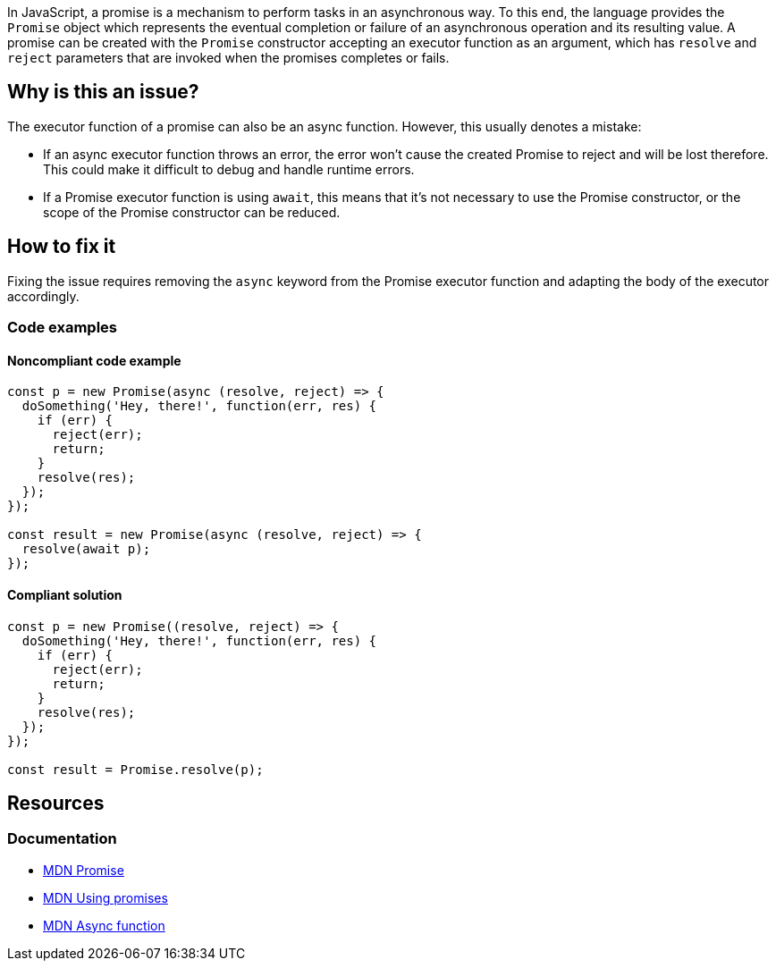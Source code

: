 In JavaScript, a promise is a mechanism to perform tasks in an asynchronous way. To this end, the language provides the `Promise` object which represents the eventual completion or failure of an asynchronous operation and its resulting value. A promise can be created with the `Promise` constructor accepting an executor function as an argument, which has `resolve` and `reject` parameters that are invoked when the promises completes or fails.

== Why is this an issue?

The executor function of a promise can also be an async function. However, this usually denotes a mistake:

- If an async executor function throws an error, the error won't cause the created Promise to reject and will be lost therefore. This could make it difficult to debug and handle runtime errors.
- If a Promise executor function is using `await`, this means that it's not necessary to use the Promise constructor, or the scope of the Promise constructor can be reduced.

== How to fix it

Fixing the issue requires removing the `async` keyword from the Promise executor function and adapting the body of the executor accordingly.

=== Code examples

==== Noncompliant code example

[source,javascript]
----
const p = new Promise(async (resolve, reject) => {
  doSomething('Hey, there!', function(err, res) {
    if (err) {
      reject(err);
      return;
    }
    resolve(res);
  });
});

const result = new Promise(async (resolve, reject) => {
  resolve(await p);
});
----

==== Compliant solution

[source,javascript]
----
const p = new Promise((resolve, reject) => {
  doSomething('Hey, there!', function(err, res) {
    if (err) {
      reject(err);
      return;
    }
    resolve(res);
  });
});

const result = Promise.resolve(p);
----

== Resources

=== Documentation

* https://developer.mozilla.org/en-US/docs/Web/JavaScript/Reference/Global_Objects/Promise[MDN Promise]
* https://developer.mozilla.org/en-US/docs/Web/JavaScript/Guide/Using_promises[MDN Using promises]
* https://developer.mozilla.org/en-US/docs/Web/JavaScript/Reference/Statements/async_function[MDN Async function]
